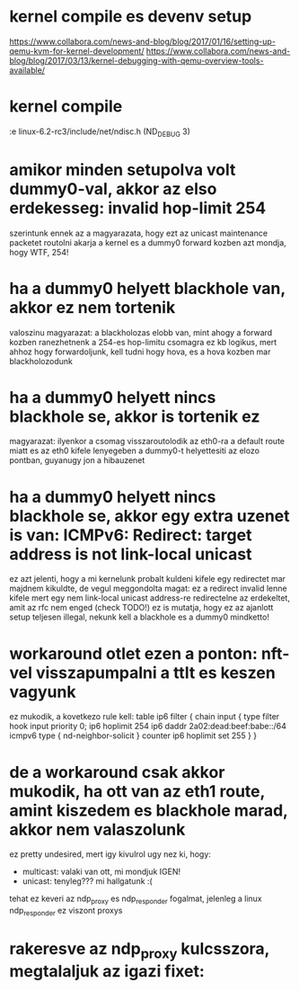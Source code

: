 * kernel compile es devenv setup
https://www.collabora.com/news-and-blog/blog/2017/01/16/setting-up-qemu-kvm-for-kernel-development/
https://www.collabora.com/news-and-blog/blog/2017/03/13/kernel-debugging-with-qemu-overview-tools-available/
* kernel compile
:e linux-6.2-rc3/include/net/ndisc.h (ND_DEBUG 3)
* amikor minden setupolva volt dummy0-val, akkor az elso erdekesseg: invalid hop-limit 254
szerintunk ennek az a magyarazata, hogy ezt az unicast maintenance packetet routolni akarja a kernel
es a dummy0 forward kozben azt mondja, hogy WTF, 254!
* ha a dummy0 helyett blackhole van, akkor ez nem tortenik
valoszinu magyarazat: a blackholozas elobb van, mint ahogy a forward kozben ranezhetnenk a 254-es hop-limitu csomagra
ez kb logikus, mert ahhoz hogy forwardoljunk, kell tudni hogy hova, es a hova kozben mar blackholozodunk
* ha a dummy0 helyett nincs blackhole se, akkor is tortenik ez
magyarazat: ilyenkor a csomag visszaroutolodik az eth0-ra a default route miatt
es az eth0 kifele lenyegeben a dummy0-t helyettesiti az elozo pontban, guyanugy jon a hibauzenet
* ha a dummy0 helyett nincs blackhole se, akkor egy extra uzenet is van: ICMPv6: Redirect: target address is not link-local unicast
ez azt jelenti, hogy a mi kernelunk probalt kuldeni kifele egy redirectet
mar majdnem kikuldte, de vegul meggondolta magat: ez a redirect invalid lenne kifele
mert egy nem link-local unicast address-re redirectelne az erdekeltet, amit az rfc nem enged (check TODO!)
ez is mutatja, hogy ez az ajanlott setup teljesen illegal, nekunk kell a blackhole es a dummy0 mindketto!
* workaround otlet ezen a ponton: nft-vel visszapumpalni a ttlt es keszen vagyunk
ez mukodik, a kovetkezo rule kell:
table ip6 filter {
	chain input {
		type filter hook input priority 0;
		ip6 hoplimit 254 ip6 daddr 2a02:dead:beef:babe::/64 icmpv6 type { nd-neighbor-solicit } counter ip6 hoplimit set 255
	}
}
* de a workaround csak akkor mukodik, ha ott van az eth1 route, amint kiszedem es blackhole marad, akkor nem valaszolunk
ez pretty undesired, mert igy kivulrol ugy nez ki, hogy:
  - multicast: valaki van ott, mi mondjuk IGEN!
  - unicast: tenyleg??? mi hallgatunk :(

tehat ez keveri az ndp_proxy es ndp_responder fogalmat, jelenleg a linux ndp_responder ez viszont proxys
* rakeresve az ndp_proxy kulcsszora, megtalaljuk az igazi fixet:



